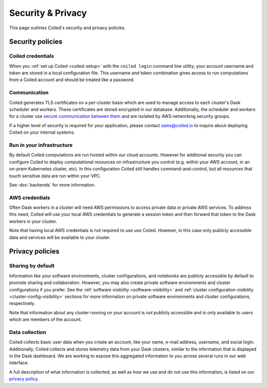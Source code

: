 ==================
Security & Privacy
==================

This page outlines Coiled's security and privacy policies.


Security policies
-----------------

Coiled credentials
^^^^^^^^^^^^^^^^^^

When you :ref:`set up Coiled <coiled-setup>` with the ``coiled login`` command line utility, your account username
and token are stored in a local configuration file. This username and token combination gives access to run computations
from a Coiled account and should be treated like a password.

Communication
^^^^^^^^^^^^^

Coiled generates TLS certificates on a per-cluster basis which are used to manage access to each cluster's Dask scheduler
and workers. These certificates are stored encrypted in our database.
Additionally, the scheduler and workers for a cluster use
`secure communication between them <https://distributed.dask.org/en/latest/tls.html>`_ and are isolated by
AWS networking security groups.

If a higher level of security is required for your application, please contact sales@coiled.io to inquire about deploying
Coiled on your internal systems.

Run in your infrastructure
^^^^^^^^^^^^^^^^^^^^^^^^^^

By default Coiled computations are run hosted within our cloud accounts.
However for additional security you can configure Coiled to deploy computational resources on
infrastructure you control (e.g. within your AWS account, in an on-prem Kubernetes cluster, etc).
In this configuration Coiled still handles command-and-control, but all resources that touch
sensitive data are run within your VPC.

See :doc:`backends` for more information.

AWS credentials
^^^^^^^^^^^^^^^

Often Dask workers in a cluster will need AWS permissions to access private data or private AWS services.
To address this need, Coiled will use your local AWS credentials to generate a session token and then forward
that token to the Dask workers in your cluster.

Note that having local AWS credentials is not required to use use Coiled. However, in this case only publicly
accessible data and services will be available to your cluster.


Privacy policies
----------------

Sharing by default
^^^^^^^^^^^^^^^^^^

Information like your software environments, cluster configurations, and notebooks are publicly accessible by default to promote
sharing and collaboration. However, you may also create private software environments and cluster configurations if
you prefer. See the :ref:`software visibility <software-visibility>` and
:ref:`cluster configuration visibility <cluster-config-visibility>` sections for more information on private
software environments and cluster configurations, respectively.

Note that information about any cluster running on your account is *not* publicly accessible and is only available
to users which are members of the account.


Data collection
^^^^^^^^^^^^^^^

Coiled collects basic user data when you create an account, like your name, e-mail address, username, and social login.
Additionally, Coiled collects and stores telemetry data from your Dask clusters, similar to the information that is
displayed in the Dask dashboard. We are working to expose this aggregated information to you across several runs in our
web interface.

A full description of what information is collected, as well as how we use and do not use this information, is listed
on our `privacy policy <https://coiled.io/privacy>`_.
